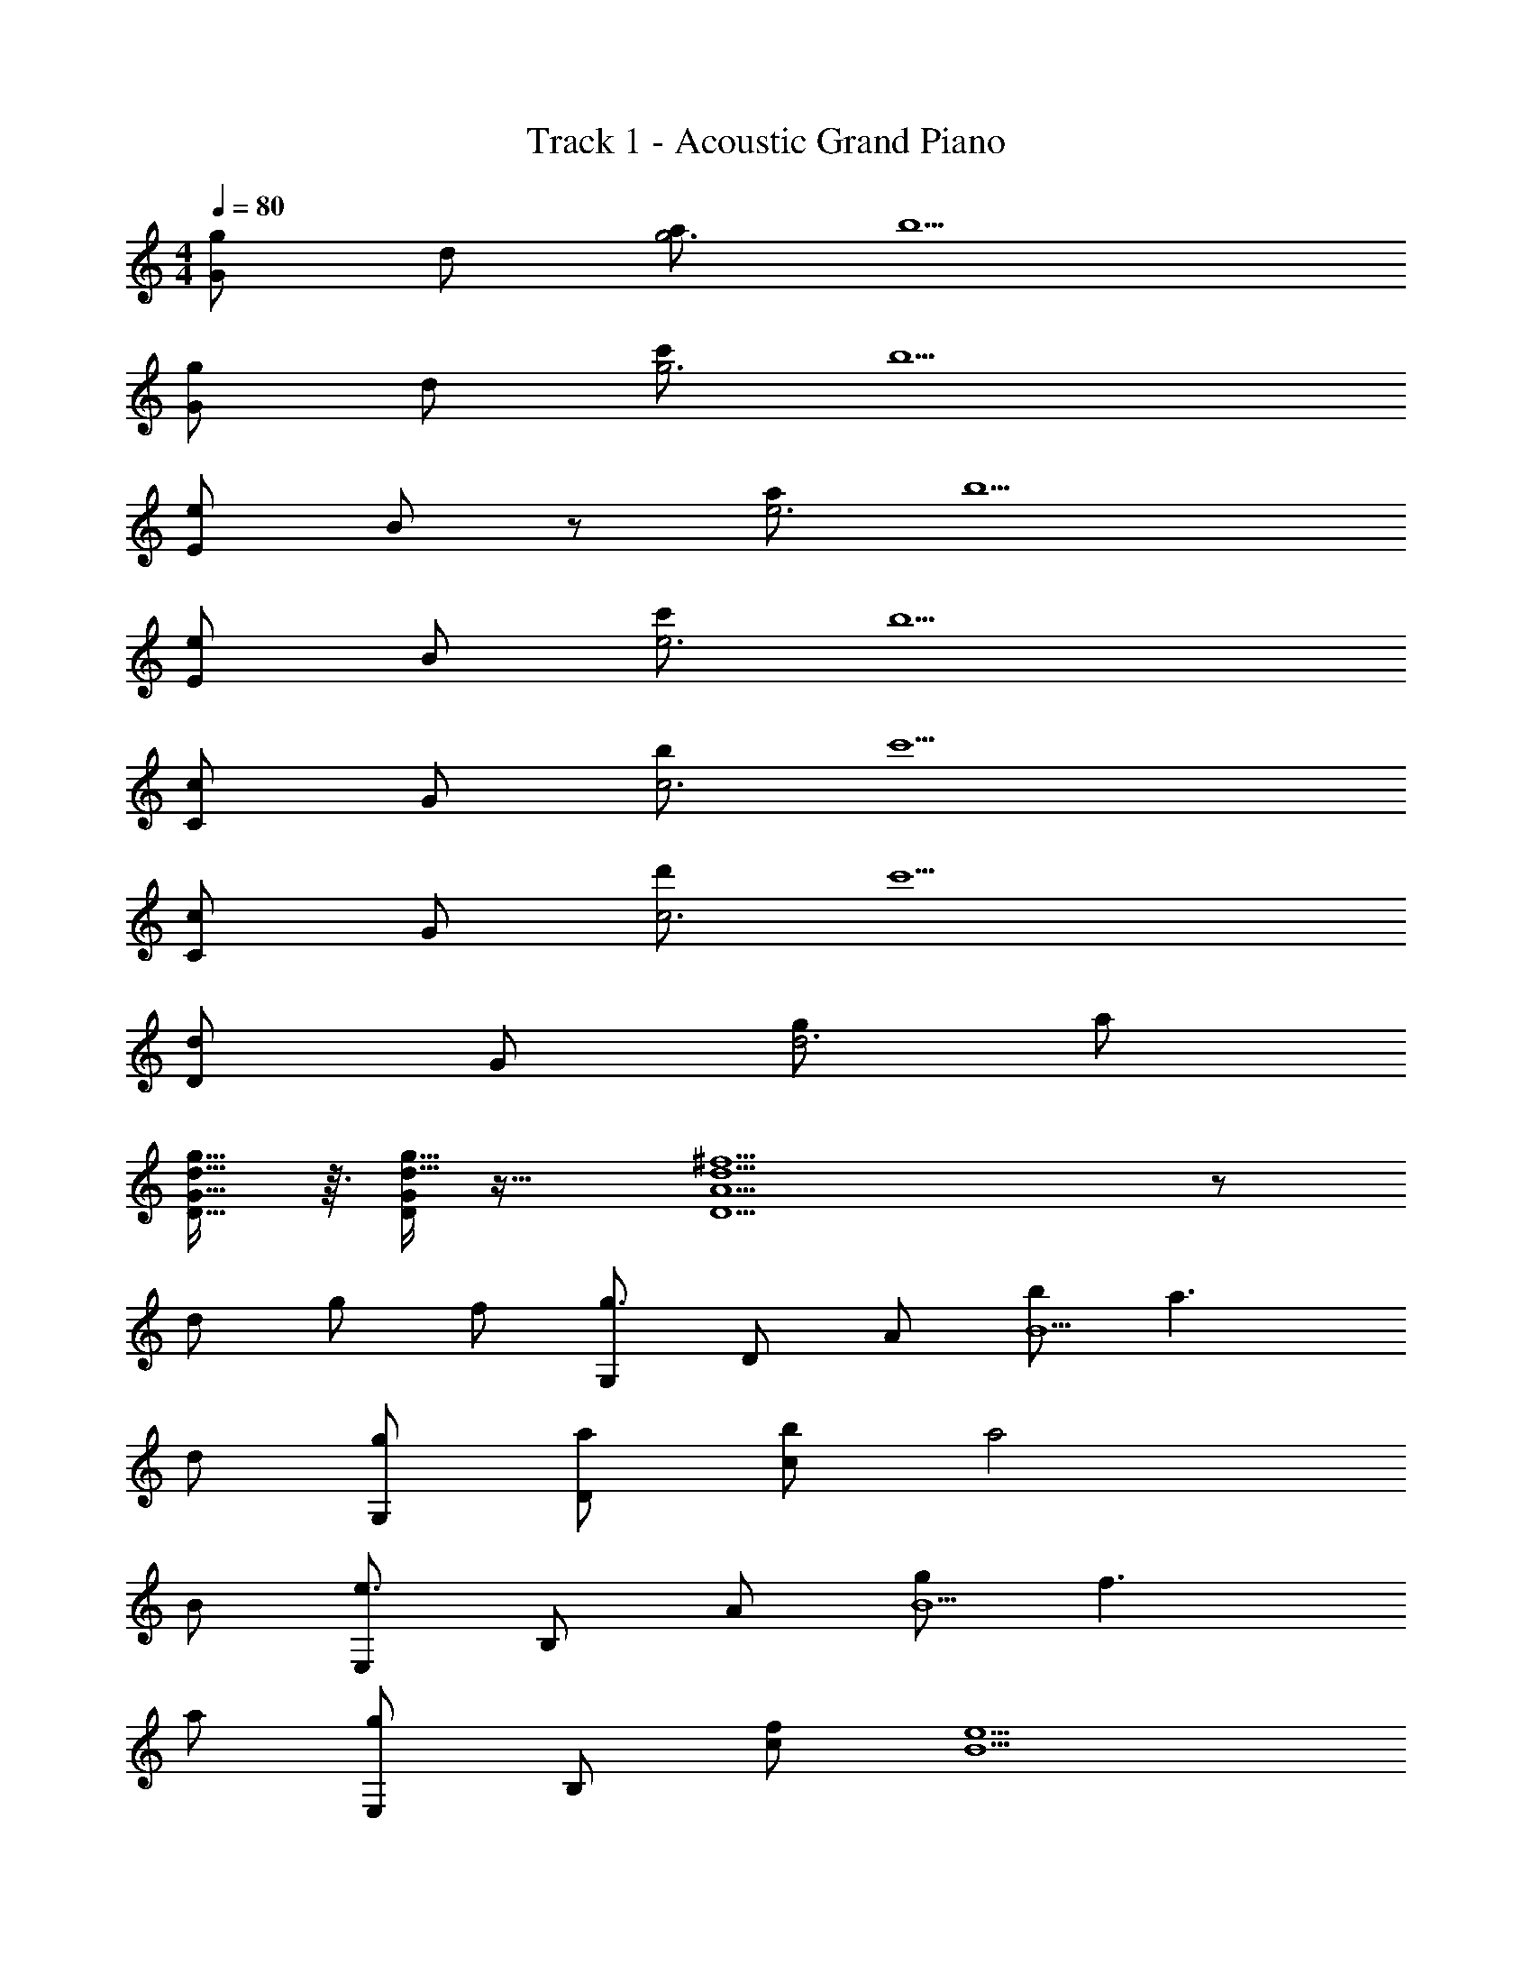X: 1
T: Track 1 - Acoustic Grand Piano
Z: ABC Generated by Starbound Composer
L: 1/8
M: 4/4
Q: 1/4=80
K: C
[Gg2] d [ag6] b5 
[Gg2] d [c'g6] b5 
[Ee2] B23/24 z/24 [ae6] b5 
[Ee2] B [c'e6] b5 
[Cc2] G [bc6] c'5 
[Cc2] G [d'c6] c'5 
[Dd2] G [gd6z47/48] a241/48 
[D13/16G13/16d13/16g13/16] z3/16 [d5/16g5/16D17/48G17/48] z27/16 [D9A9d9^f9] z 
d g f [G,g3] D A [bB5] a3 
d [G,g] [Da] [cb] a4 
B [E,e3] B, A [gB5] f3 
a [E,g2] B, [cf] [B5e5] 
C, G, [De] [dC5] e2 a2 
[C,g5] G, D [E5z2] c e g 
[D,b5] A, D [G5z2] c' g [a5z] 
D, A, G [^F5z2] d [gc2] f 
[G,,B3d3g3] D, A, [bB,5] [c3a3] d 
[G,,gB3] [D,a] [Cb] [a4B,5z/48] c63/16 z/24 B 
[E,,e3G4] E, A, [gB,5] [f3A4] a 
[E,,g2B3] E, [Cf] [B,5G5e5] 
C,, G,, [D,eG6] [dC,5] e2 a2 
[C,,c5g5] G,, D, [E,5z2] c e g 
[D,,d5b5] A,, D, [G,5z2] b c' [d5a5z] 
D,, A,, G, [^F,239/48z2] B c d 
[C,,e] [G,,G2d2] C, [G,,B2g2] D, [G,,A2f2] E, [G,,G5d5] 
C,, G,, C, G,, D, [G,,B] [E,c] [G,,d] 
[G,,e] [D,G2d2] G, [D,B2g2] A, [D,ac2] [B,g] [D,G9d9] 
G,, D, G, D, A, D, B, D, 
[C,,A2] G,, [C,e] [G,,G4d4] D, G,, E, [G,,g] 
[D,,fA8] [A,,g2] D, [A,,a2] E, [A,,f2] F, [A,,d] 
[E,,B12e12] B,, E, B,, F, B,, G, B,, 
E,, B,, E, B,, F, [B,,B] [G,c] [B,,d] 
[C,,e] [G,,G2d2] C, [G,,c2g2] D, [G,,c2f2] E, [G,,G5d5] 
C,, G,, C, G,, D, [G,,B] [E,c] [G,,d] 
[G,,e] [D,G2d2] G, [D,d2g2] A, [D,ad2] [B,g] [D,A5^c5] 
A,, E, A, E, B, [E,G] [^CA] [E,B] 
[C,,=cG3] [G,,B2] C, [G,,d4g4] D, G,, E, [G,,g] 
[D,,a2d8] A,, [D,g2] A,, [E,f] [A,,g] [F,a2] A,, 
[G,,G377/48D8c8] D, G, D, A, D, =C2 
[G,22/3G,,181/24D365/48G23/3B371/48z/48] [D,119/16z311/48] 
Q: 1/4=61
z3/2 
Q: 1/4=80
G,, D, A, B,5 
G,, D, C [B,5z2] D G F 
[G,,G3] D, A, [BB,5] A3 D 
[G,,G] [D,A] [A,B] A4 B, 
[E,,E3] E, A, [GB,5] F3 A 
[E,,G2] E, [A,F] [B,5E5] 
C,, G,, [D,E] [DC,5] E2 A2 
[C,,G5] G,, F, [G,5z2] C E G 
[D,,B5] A,, G, [A,5z2] c G [A5z] 
D,, A,, G, [F,5z2] d [gc2] f 
[G,,B3d3g3] D, A, [bB,5] [c3a3] d 
[G,,gB3] [D,a] [A,b] [c4a4B,5] B 
[E,,e3G4] E, A, [gB,5] [f3A4] a 
[E,,g2B3] E, [A,f] [e29/6G119/24B,5] z/6 
C,, G,, [D,e] [dC,5z15/16] [G33/16z/16] e2 a2 
[C,,c5g5] G,, F, [G,5z2] c e g 
[D,,b5d6] A,, D, [G,5z2] b c' [d5f5a5z] 
D,, A,, G, [F,5z2] B c d 
[C,,e] [G,,G2d2] C, [G,,c2g2] D, [G,,B2f2] E, [G,,G5d5] 
C,, G,, C, G,, D, [G,,B] [E,c] [G,,d] 
[G,,e] [D,G2d2] G, [D,B2g2] A, [D,ac2] [B,g] [D,G7d7] 
G,, D, G, D, A, D, B, D, 
[C,,A2] G,, [C,e] [G,,G4d4] D, G,, E, [G,,g] 
[D,,fA8] [A,,g2] D, [A,,a2] E, [A,,f2] F, [dA,,] 
[E,,G12B12e12] B,, E, B,, F, B,, G, B,, 
E,, B,, E, B,, [D,,DG] [B,,B] [D,c] [B,,d] 
[C,,e] [G,,G2d2] C, [G,,c2g2] D, [G,,B2f2] E, [G,,G5d5] 
C,, G,, C, G,, D, [G,,B] [E,c] [G,,d] 
[G,,e] [D,G2d2] G, [D,d2g2] A, [D,ad2] [B,g] [D,A5^c5] 
A,, E, A, E, B, [E,G] [^CA] [E,B] 
[C,,=c] [G,,G2B2] C, [G,,g4d5] D, G,, E, [G,,g] 
[D,,a2d8] A,, [D,g2] A,, [E,f] [A,,g] [F,a2] A,, 
[G,,c8g8] D, G, D, [A,z19/24] 
Q: 1/4=80
z5/24 D, B, D, 
[A,,A4^c4f4] E, A, E, B, [E,G] [CA] [E,Bz11/12] 
Q: 1/4=80
z/12 
[C,,=c] [C,B2] E, [G,2c4g4] [=C3z2] g 
[D,,a2d8] D, [F,g2] [A,2z] f [gC3z19/24] 
Q: 1/4=70
z5/24 a2 
Q: 1/4=85
[C,,c8z/6] [g47/6z5/6] G,, C, G,, D, G,, E, G,, 
[D,,z/12] [d95/12z/12] [g47/6z5/6] A,, D, A,, E, A,, 
Q: 1/4=74
F, A,, 
[G,,G8z/12] [B95/12z7/48] [g373/48z37/48] D, G, D, A, D, [C91/48z23/16] 
Q: 1/4=40
z11/16 
[G,91/16D,47/8b287/48G,,6z11/48] [d'71/12z3/16] [g'71/12z11/24] 
Q: 1/4=30
